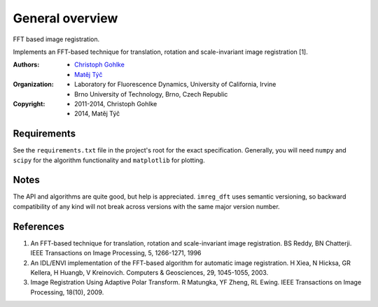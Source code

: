 General overview
================

FFT based image registration.

Implements an FFT-based technique for translation, rotation and scale-invariant
image registration [1].

:Authors:
  - `Christoph Gohlke <http://www.lfd.uci.edu/~gohlke/>`_
  - `Matěj Týč <https://github.com/matejak>`_

:Organization:
  - Laboratory for Fluorescence Dynamics, University of California, Irvine
  - Brno University of Technology, Brno, Czech Republic

:Copyright:
  - 2011-2014, Christoph Gohlke
  - 2014, Matěj Týč


.. _requirements:
 
Requirements
------------
See the ``requirements.txt`` file in the project's root for the exact specification.
Generally, you will need ``numpy`` and ``scipy`` for the algorithm functionality and ``matplotlib`` for plotting.

Notes
-----
The API and algorithms are quite good, but help is appreciated.
``imreg_dft`` uses semantic versioning, so backward compatibility of any kind will not break across versions with the same major version number.

References
----------
(1) An FFT-based technique for translation, rotation and scale-invariant
    image registration. BS Reddy, BN Chatterji.
    IEEE Transactions on Image Processing, 5, 1266-1271, 1996
(2) An IDL/ENVI implementation of the FFT-based algorithm for automatic
    image registration. H Xiea, N Hicksa, GR Kellera, H Huangb, V Kreinovich.
    Computers & Geosciences, 29, 1045-1055, 2003.
(3) Image Registration Using Adaptive Polar Transform. R Matungka, YF Zheng,
    RL Ewing. IEEE Transactions on Image Processing, 18(10), 2009.
